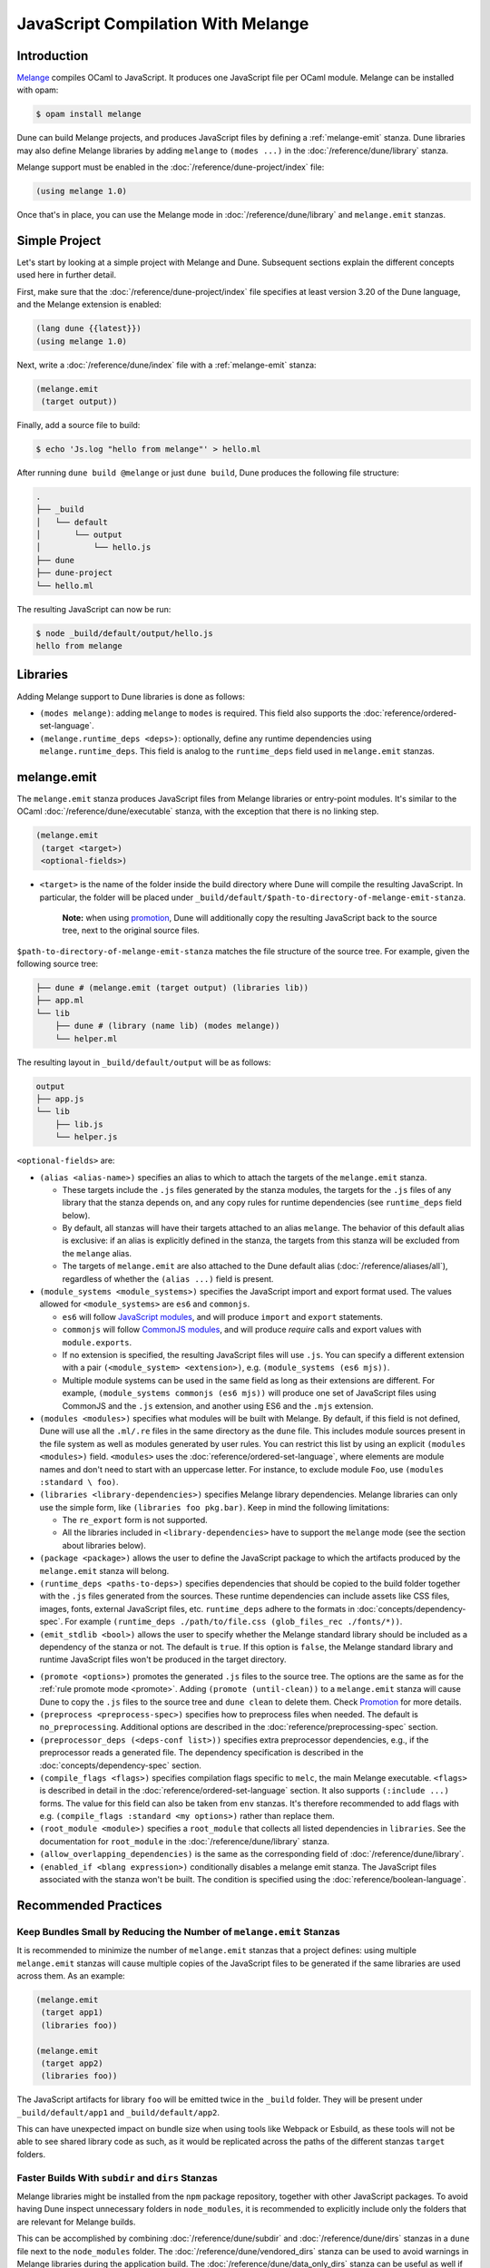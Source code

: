 .. _melange_main:

***********************************
JavaScript Compilation With Melange
***********************************

Introduction
============

`Melange <https://github.com/melange-re/melange>`_ compiles OCaml to
JavaScript. It produces one JavaScript file per OCaml module. Melange can
be installed with opam:

.. code:: console

   $ opam install melange

Dune can build Melange projects, and produces JavaScript files by defining a
:ref:`melange-emit` stanza. Dune libraries may also define Melange libraries by
adding ``melange`` to ``(modes ...)`` in the :doc:`/reference/dune/library`
stanza.

Melange support must be enabled in the :doc:`/reference/dune-project/index`
file:

.. code:: dune

    (using melange 1.0)

Once that's in place, you can use the Melange mode in
:doc:`/reference/dune/library` and ``melange.emit`` stanzas.

Simple Project
==============

Let's start by looking at a simple project with Melange and Dune. Subsequent
sections explain the different concepts used here in further detail.

First, make sure that the :doc:`/reference/dune-project/index` file
specifies at least version 3.20 of the Dune language, and the Melange extension
is enabled:

.. code:: dune

  (lang dune {{latest}})
  (using melange 1.0)

Next, write a :doc:`/reference/dune/index` file with a
:ref:`melange-emit` stanza:

.. code:: dune

  (melange.emit
   (target output))

Finally, add a source file to build:

.. code:: console

  $ echo 'Js.log "hello from melange"' > hello.ml

After running ``dune build @melange`` or just ``dune build``, Dune
produces the following file structure:

.. code::

  .
  ├── _build
  │   └── default
  │       └── output
  │           └── hello.js
  ├── dune
  ├── dune-project
  └── hello.ml

The resulting JavaScript can now be run:

.. code:: console

   $ node _build/default/output/hello.js
   hello from melange


Libraries
=========

Adding Melange support to Dune libraries is done as follows:

- ``(modes melange)``: adding ``melange`` to  ``modes`` is required. This
  field also supports the :doc:`reference/ordered-set-language`.

- ``(melange.runtime_deps <deps>)``: optionally, define any runtime dependencies
  using ``melange.runtime_deps``. This field is analog to the ``runtime_deps``
  field used in ``melange.emit`` stanzas.

.. _melange-emit:

melange.emit
============

.. versionadded:: 3.8

The ``melange.emit`` stanza produces JavaScript files from Melange libraries or
entry-point modules. It's similar to the OCaml
:doc:`/reference/dune/executable` stanza, with the exception that there is no
linking step.

.. code:: dune

    (melange.emit
     (target <target>)
     <optional-fields>)

.. _target:

- ``<target>`` is the name of the folder inside the build directory where Dune
  will compile the resulting JavaScript. In particular, the folder will be
  placed under ``_build/default/$path-to-directory-of-melange-emit-stanza``.

    **Note:** when using `promotion`_, Dune will additionally copy the
    resulting JavaScript back to the source tree, next to the original source 
    files.

``$path-to-directory-of-melange-emit-stanza`` matches the file structure of the
source tree. For example, given the following source tree:

.. code::

    ├── dune # (melange.emit (target output) (libraries lib))
    ├── app.ml
    └── lib
        ├── dune # (library (name lib) (modes melange))
        └── helper.ml

The resulting layout in ``_build/default/output`` will be as follows:

.. code::

    output
    ├── app.js
    └── lib
        ├── lib.js
        └── helper.js

``<optional-fields>`` are:

- ``(alias <alias-name>)`` specifies an alias to which to attach the targets of
  the ``melange.emit`` stanza.

  - These targets include the ``.js`` files generated by the stanza
    modules, the targets for the ``.js`` files of any library that the stanza
    depends on, and any copy rules for runtime dependencies (see
    ``runtime_deps`` field below).

  - By default, all stanzas will have their targets attached to an alias
    ``melange``. The behavior of this default alias is exclusive: if an alias
    is explicitly defined in the stanza, the targets from this stanza will
    be excluded from the ``melange`` alias.

  - The targets of ``melange.emit`` are also attached to the Dune default
    alias (:doc:`/reference/aliases/all`), regardless of whether the
    ``(alias ...)`` field is present.

- ``(module_systems <module_systems>)`` specifies the JavaScript import and
  export format used. The values allowed for ``<module_systems>`` are ``es6``
  and ``commonjs``.

  - ``es6`` will follow `JavaScript modules <https://developer.mozilla.org/en-US/docs/Web/JavaScript/Guide/Modules>`_,
    and will produce ``import`` and ``export`` statements.

  - ``commonjs`` will follow `CommonJS modules <https://nodejs.org/api/modules.html>`_,
    and will produce `require` calls and export values with ``module.exports``.

  - If no extension is specified, the resulting JavaScript files will use
    ``.js``. You can specify a different extension with a pair
    ``(<module_system> <extension>)``, e.g. ``(module_systems (es6 mjs))``.

  - Multiple module systems can be used in the same field as long as their
    extensions are different. For example,
    ``(module_systems commonjs (es6 mjs))`` will produce one set of JavaScript
    files using CommonJS and the ``.js`` extension, and another using ES6 and
    the ``.mjs`` extension.

- ``(modules <modules>)`` specifies what modules will be built with Melange. By
  default, if this field is not defined, Dune will use all the ``.ml/.re`` files
  in the same directory as the ``dune`` file. This includes module sources
  present in the file system as well as modules generated by user rules. You can
  restrict this list by using an explicit ``(modules <modules>)`` field.
  ``<modules>`` uses the :doc:`reference/ordered-set-language`, where elements
  are module names and don't need to start with an uppercase letter. For
  instance, to exclude module ``Foo``, use ``(modules :standard \ foo)``.

- ``(libraries <library-dependencies>)`` specifies Melange library dependencies.
  Melange libraries can only use the simple form, like
  ``(libraries foo pkg.bar)``. Keep in mind the following limitations:

  - The ``re_export`` form is not supported.

  - All the libraries included in ``<library-dependencies>`` have to support
    the ``melange`` mode (see the section about libraries below).


- ``(package <package>)`` allows the user to define the JavaScript package to
  which the artifacts produced by the ``melange.emit`` stanza will belong.

- ``(runtime_deps <paths-to-deps>)`` specifies dependencies that should be
  copied to the build folder together with the ``.js`` files generated from the
  sources. These runtime dependencies can include assets like CSS files, images,
  fonts, external JavaScript files, etc. ``runtime_deps`` adhere to the formats
  in :doc:`concepts/dependency-spec`. For example
  ``(runtime_deps ./path/to/file.css (glob_files_rec ./fonts/*))``.

- ``(emit_stdlib <bool>)`` allows the user to specify whether the Melange
  standard library should be included as a dependency of the stanza or not. The
  default is ``true``. If this option is ``false``, the Melange standard library
  and runtime JavaScript files won't be produced in the target directory.

.. _melange_promote:

- ``(promote <options>)`` promotes the generated ``.js`` files to the
  source tree. The options are the same as for the
  :ref:`rule promote mode <promote>`.
  Adding ``(promote (until-clean))`` to a ``melange.emit`` stanza will cause
  Dune to copy the ``.js`` files to the source tree and ``dune clean`` to
  delete them.
  Check `Promotion`_ for more details.

- ``(preprocess <preprocess-spec>)`` specifies how to preprocess files when
  needed. The default is ``no_preprocessing``. Additional options are described
  in the :doc:`reference/preprocessing-spec` section.

- ``(preprocessor_deps (<deps-conf list>))`` specifies extra preprocessor
  dependencies, e.g., if the preprocessor reads a generated file.
  The dependency specification is described in the :doc:`concepts/dependency-spec`
  section.

- ``(compile_flags <flags>)`` specifies compilation flags specific to
  ``melc``, the main Melange executable.
  ``<flags>`` is described in detail in the
  :doc:`reference/ordered-set-language` section. It also supports
  ``(:include ...)`` forms. The value for this field can also be taken
  from ``env`` stanzas. It's therefore recommended to add flags
  with e.g. ``(compile_flags :standard <my options>)`` rather than
  replace them.

- ``(root_module <module>)`` specifies a ``root_module`` that collects all
  listed dependencies in ``libraries``. See the documentation for
  ``root_module`` in the :doc:`/reference/dune/library` stanza.

- ``(allow_overlapping_dependencies)`` is the same as the corresponding field
  of :doc:`/reference/dune/library`.

- ``(enabled_if <blang expression>)`` conditionally disables a melange emit
  stanza. The JavaScript files associated with the stanza won't be built. The
  condition is specified using the :doc:`reference/boolean-language`.

Recommended Practices
=====================

Keep Bundles Small by Reducing the Number of ``melange.emit`` Stanzas
---------------------------------------------------------------------

It is recommended to minimize the number of ``melange.emit`` stanzas
that a project defines: using multiple ``melange.emit`` stanzas will cause
multiple copies of the JavaScript files to be generated if the same libraries
are used across them. As an example:

.. code:: dune

  (melange.emit
   (target app1)
   (libraries foo))

  (melange.emit
   (target app2)
   (libraries foo))

The JavaScript artifacts for library ``foo`` will be emitted twice in the
``_build`` folder. They will be present under ``_build/default/app1``
and ``_build/default/app2``.

This can have unexpected impact on bundle size when using tools like Webpack or
Esbuild, as these tools will not be able to see shared library code as such,
as it would be replicated across the paths of the different stanzas
``target`` folders.


Faster Builds With ``subdir`` and ``dirs`` Stanzas
--------------------------------------------------

Melange libraries might be installed from the ``npm`` package repository,
together with other JavaScript packages. To avoid having Dune inspect
unnecessary folders in ``node_modules``, it is recommended to explicitly
include only the folders that are relevant for Melange builds.

This can be accomplished by combining :doc:`/reference/dune/subdir` and
:doc:`/reference/dune/dirs` stanzas in a ``dune`` file next to the
``node_modules`` folder. The :doc:`/reference/dune/vendored_dirs` stanza
can be used to avoid warnings in Melange libraries during the application
build. The :doc:`/reference/dune/data_only_dirs` stanza can be useful as
well if you need to override the build rules in one of the packages.

.. code:: dune

  (subdir
   node_modules
   (vendored_dirs reason-react)
   (dirs reason-react))

Promotion
=====================

Compiling and promoting Melange output in Dune is slightly different than
compiling OCaml:

- Limitations in Dune `rule production
  <https://github.com/ocaml/dune/blob/main/doc/dev/rule-streaming.md>`_ require
  a :ref:`target directory <target>` in :ref:`melange-emit`.

  - The target directory is :ref:`total <total>`: it can be exported as is from
    the Dune build directory
- Many popular tools and frameworks in the JavaScript ecosystem today rely on
  convention over configuration, especially as it relates to folder structure.
  When using :ref:`promotion <melange_promote>`



Design choices
=====================

Melange support in Dune follows the following design choices:

.. _total:

- :ref:`melange-emit` produces a "total" directory: the artifacts in the
  ``target`` directory contain all the JavaScript and ``runtime_deps`` assets
  necessary to run the application either through a JS framework, a bundler, or
  otherwise a deployment (excluding external dependencies installed via a JS
  package manager). The structure is designed such that relative paths and
  dependencies work out of the box relative to their paths in the source tree,
  before compilation.
- public libraries are compiled to ``%{target}/node_modules/%{lib_name}`` such
  that the `resolution algorithm
  <https://nodejs.org/api/modules.html#all-together>`_ works to resolve Melange
  libraries from compiled JS code.
- JavaScript output is promoted to the source tree 

